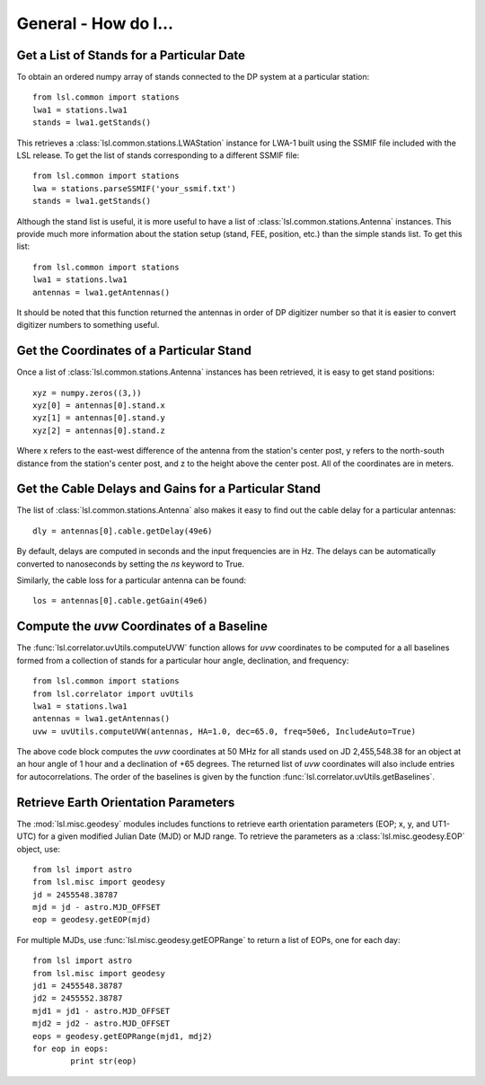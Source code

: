 General - How do I...
=====================
.. highlight:: python
   :linenothreshold: 2

Get a List of Stands for a Particular Date
------------------------------------------
To obtain an ordered numpy array of stands connected to the DP system at a particular station::

	from lsl.common import stations
	lwa1 = stations.lwa1
	stands = lwa1.getStands()

This retrieves a :class:`lsl.common.stations.LWAStation` instance for LWA-1 built using the SSMIF 
file included with the LSL release.  To get the list of stands corresponding to a different SSMIF
file::

	from lsl.common import stations
	lwa = stations.parseSSMIF('your_ssmif.txt')
	stands = lwa1.getStands()

Although the stand list is useful, it is more useful to have a list of :class:`lsl.common.stations.Antenna`
instances.  This provide much more information about the station setup (stand, FEE, position, etc.) 
than the simple stands list.  To get this list::

	from lsl.common import stations
	lwa1 = stations.lwa1
	antennas = lwa1.getAntennas()

It should be noted that this function returned the antennas in order of DP digitizer number so 
that it is easier to convert digitizer numbers to something useful.

Get the Coordinates of a Particular Stand
-----------------------------------------
Once a list of :class:`lsl.common.stations.Antenna` instances has been retrieved, it is easy to get 
stand positions::
	
	xyz = numpy.zeros((3,))
	xyz[0] = antennas[0].stand.x
	xyz[1] = antennas[0].stand.y
	xyz[2] = antennas[0].stand.z

Where x refers to the east-west difference of the antenna from the station's center post, y refers to 
the north-south distance from the station's center post, and z to the height above the center post.  
All of the coordinates are in meters.

Get the Cable Delays and Gains for a Particular Stand
-----------------------------------------------------
The list of :class:`lsl.common.stations.Antenna` also makes it easy to find out the cable delay for a 
particular antennas::

	dly = antennas[0].cable.getDelay(49e6)

By default, delays are computed in seconds and the input frequencies are in Hz.  The delays can be
automatically converted to nanoseconds by setting the `ns` keyword to True.

Similarly, the cable loss for a particular antenna can be found::

	los = antennas[0].cable.getGain(49e6)

Compute the *uvw* Coordinates of a Baseline
-------------------------------------------
The :func:`lsl.correlator.uvUtils.computeUVW` function allows for *uvw* coordinates to be computed for a all baselines
formed from a collection of stands for a particular hour angle, declination, and frequency::

	from lsl.common import stations
	from lsl.correlator import uvUtils
	lwa1 = stations.lwa1
	antennas = lwa1.getAntennas()
	uvw = uvUtils.computeUVW(antennas, HA=1.0, dec=65.0, freq=50e6, IncludeAuto=True)

The above code block computes the *uvw* coordinates at 50 MHz for all stands used on JD 2,455,548.38 for an object at
an hour angle of 1 hour and a declination of +65 degrees.  The returned list of *uvw* coordinates will also include 
entries for autocorrelations.  The order of the baselines is given by the function :func:`lsl.correlator.uvUtils.getBaselines`.

Retrieve Earth Orientation Parameters
-------------------------------------
The :mod:`lsl.misc.geodesy` modules includes functions to retrieve earth orientation parameters (EOP; x, y, and UT1-UTC) for
a given modified Julian Date (MJD) or MJD range.  To retrieve the parameters as a :class:`lsl.misc.geodesy.EOP` object, use::

	from lsl import astro
	from lsl.misc import geodesy
	jd = 2455548.38787
	mjd = jd - astro.MJD_OFFSET
	eop = geodesy.getEOP(mjd)
	
For multiple MJDs, use :func:`lsl.misc.geodesy.getEOPRange` to return a list of EOPs, one for each day::
	
	from lsl import astro
	from lsl.misc import geodesy
	jd1 = 2455548.38787
	jd2 = 2455552.38787
	mjd1 = jd1 - astro.MJD_OFFSET
	mjd2 = jd2 - astro.MJD_OFFSET
	eops = geodesy.getEOPRange(mjd1, mdj2)
	for eop in eops:
		print str(eop)



